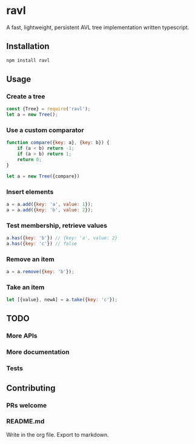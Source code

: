 * ravl
A fast, lightweight, persistent AVL tree implementation written typescript.

** Installation

#+begin_src bash
npm install ravl
#+end_src

** Usage
*** Create a tree

#+begin_src javascript
const {Tree} = require('ravl');
let a = new Tree();
#+end_src

*** Use a custom comparator

#+begin_src javascript
function compare({key: a}, {key: b}) {
    if (a < b) return -1;
    if (a > b) return 1;
    return 0;
}

let a = new Tree({compare})
#+end_src

*** Insert elements
#+begin_src javascript
a = a.add({key: 'a', value: 1});
a = a.add({key: 'b', value: 2});
#+end_src

*** Test membership, retrieve values
#+begin_src javascript
a.has({key: 'b'}) // {key: 'a', value: 2}
a.has({key: 'c'}) // false
#+end_src

*** Remove an item
#+begin_src javascript
a = a.remove({key: 'b'});
#+end_src

*** Take an item
#+begin_src javascript
let [{value}, newA] = a.take({key: 'c'});
#+end_src
** TODO
*** More APIs
*** More documentation
*** Tests
** Contributing
*** PRs welcome
*** README.md
Write in the org file. Export to markdown.
